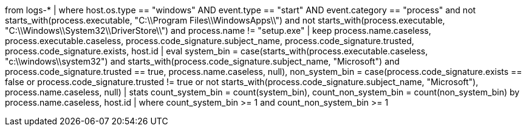 //4. Detect masquerading attempts as native Windows binaries
//MITRE Tactics: "Defense Evasion"
from logs-*
| where host.os.type == "windows" AND event.type == "start" AND event.category == "process" and not starts_with(process.executable, "C:\\Program Files\\WindowsApps\\") and not starts_with(process.executable, "C:\\Windows\\System32\\DriverStore\\") and process.name != "setup.exe"
| keep process.name.caseless, process.executable.caseless, process.code_signature.subject_name, process.code_signature.trusted, process.code_signature.exists, host.id
| eval system_bin = case(starts_with(process.executable.caseless, "c:\\windows\\system32") and starts_with(process.code_signature.subject_name, "Microsoft") and process.code_signature.trusted == true, process.name.caseless, null), non_system_bin = case(process.code_signature.exists == false or process.code_signature.trusted != true or not starts_with(process.code_signature.subject_name, "Microsoft"), process.name.caseless, null)
| stats count_system_bin = count(system_bin), count_non_system_bin = count(non_system_bin) by process.name.caseless, host.id
| where count_system_bin >= 1 and count_non_system_bin >= 1
